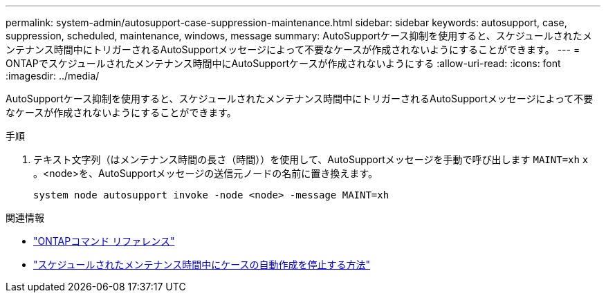 ---
permalink: system-admin/autosupport-case-suppression-maintenance.html 
sidebar: sidebar 
keywords: autosupport, case, suppression, scheduled, maintenance, windows, message 
summary: AutoSupportケース抑制を使用すると、スケジュールされたメンテナンス時間中にトリガーされるAutoSupportメッセージによって不要なケースが作成されないようにすることができます。 
---
= ONTAPでスケジュールされたメンテナンス時間中にAutoSupportケースが作成されないようにする
:allow-uri-read: 
:icons: font
:imagesdir: ../media/


[role="lead"]
AutoSupportケース抑制を使用すると、スケジュールされたメンテナンス時間中にトリガーされるAutoSupportメッセージによって不要なケースが作成されないようにすることができます。

.手順
. テキスト文字列（はメンテナンス時間の長さ（時間））を使用して、AutoSupportメッセージを手動で呼び出します `MAINT=xh` `x` 。<node>を、AutoSupportメッセージの送信元ノードの名前に置き換えます。
+
[source, console]
----
system node autosupport invoke -node <node> -message MAINT=xh
----


.関連情報
* link:https://docs.netapp.com/us-en/ontap-cli/system-node-autosupport-invoke.html["ONTAPコマンド リファレンス"^]
* link:https://kb.netapp.com/Advice_and_Troubleshooting/Data_Storage_Software/ONTAP_OS/How_to_suppress_automatic_case_creation_during_scheduled_maintenance_windows["スケジュールされたメンテナンス時間中にケースの自動作成を停止する方法"^]

